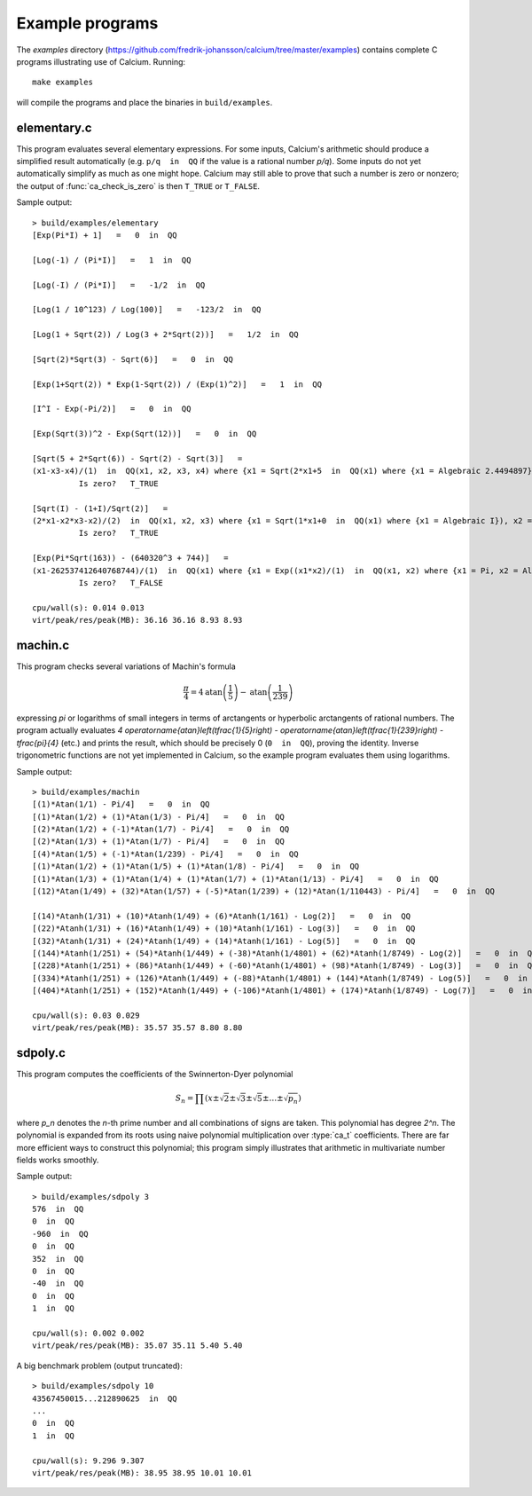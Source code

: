 .. _examples:

Example programs
===============================================================================

.. highlight:: text

The *examples* directory
(https://github.com/fredrik-johansson/calcium/tree/master/examples)
contains complete C programs illustrating use of Calcium.
Running::

    make examples

will compile the programs and place the binaries in ``build/examples``.

elementary.c
-------------------------------------------------------------------------------

This program evaluates several elementary expressions.
For some inputs,
Calcium's arithmetic should produce
a simplified result automatically (e.g. ``p/q  in  QQ`` if the
value is a rational number `p/q`).
Some inputs do not yet automatically simplify as much
as one might hope. 
Calcium may still able to prove that such a number is zero or nonzero;
the output of :func:`ca_check_is_zero` is then ``T_TRUE`` or ``T_FALSE``.

Sample output::

    > build/examples/elementary 
    [Exp(Pi*I) + 1]   =   0  in  QQ

    [Log(-1) / (Pi*I)]   =   1  in  QQ

    [Log(-I) / (Pi*I)]   =   -1/2  in  QQ

    [Log(1 / 10^123) / Log(100)]   =   -123/2  in  QQ

    [Log(1 + Sqrt(2)) / Log(3 + 2*Sqrt(2))]   =   1/2  in  QQ

    [Sqrt(2)*Sqrt(3) - Sqrt(6)]   =   0  in  QQ

    [Exp(1+Sqrt(2)) * Exp(1-Sqrt(2)) / (Exp(1)^2)]   =   1  in  QQ

    [I^I - Exp(-Pi/2)]   =   0  in  QQ

    [Exp(Sqrt(3))^2 - Exp(Sqrt(12))]   =   0  in  QQ

    [Sqrt(5 + 2*Sqrt(6)) - Sqrt(2) - Sqrt(3)]   =
    (x1-x3-x4)/(1)  in  QQ(x1, x2, x3, x4) where {x1 = Sqrt(2*x1+5  in  QQ(x1) where {x1 = Algebraic 2.4494897}), x2 = Algebraic 2.4494897, x3 = Algebraic 1.7320508, x4 = Algebraic 1.4142136} with ideal {x1^2-2*x2-5, x2^2-6, x3^2-3, x4^2-2, x2-x3*x4}
              Is zero?   T_TRUE

    [Sqrt(I) - (1+I)/Sqrt(2)]   =
    (2*x1-x2*x3-x2)/(2)  in  QQ(x1, x2, x3) where {x1 = Sqrt(1*x1+0  in  QQ(x1) where {x1 = Algebraic I}), x2 = Algebraic 1.4142136, x3 = Algebraic I} with ideal {x1^2-x3, x2^2-2, x3^2+1}
              Is zero?   T_TRUE

    [Exp(Pi*Sqrt(163)) - (640320^3 + 744)]   =
    (x1-262537412640768744)/(1)  in  QQ(x1) where {x1 = Exp((x1*x2)/(1)  in  QQ(x1, x2) where {x1 = Pi, x2 = Algebraic 12.767145} with ideal {x2^2-163})}
              Is zero?   T_FALSE

    cpu/wall(s): 0.014 0.013
    virt/peak/res/peak(MB): 36.16 36.16 8.93 8.93


machin.c
-------------------------------------------------------------------------------

This program checks several variations of Machin's formula

.. math ::

    \frac{\pi}{4} = 4 \operatorname{atan}\left(\frac{1}{5}\right) - \operatorname{atan}\left(\frac{1}{239}\right)

expressing `\pi` or logarithms of small integers in terms of
arctangents or hyperbolic arctangents of rational numbers.
The program actually evaluates 
`4 \operatorname{atan}\left(\tfrac{1}{5}\right) - \operatorname{atan}\left(\tfrac{1}{239}\right) - \tfrac{\pi}{4}`
(etc.) and prints the result, which should be precisely 0
(``0  in  QQ``), proving the identity.
Inverse trigonometric functions are not yet implemented in Calcium,
so the example program evaluates them using logarithms.

Sample output::

    > build/examples/machin 
    [(1)*Atan(1/1) - Pi/4]   =   0  in  QQ
    [(1)*Atan(1/2) + (1)*Atan(1/3) - Pi/4]   =   0  in  QQ
    [(2)*Atan(1/2) + (-1)*Atan(1/7) - Pi/4]   =   0  in  QQ
    [(2)*Atan(1/3) + (1)*Atan(1/7) - Pi/4]   =   0  in  QQ
    [(4)*Atan(1/5) + (-1)*Atan(1/239) - Pi/4]   =   0  in  QQ
    [(1)*Atan(1/2) + (1)*Atan(1/5) + (1)*Atan(1/8) - Pi/4]   =   0  in  QQ
    [(1)*Atan(1/3) + (1)*Atan(1/4) + (1)*Atan(1/7) + (1)*Atan(1/13) - Pi/4]   =   0  in  QQ
    [(12)*Atan(1/49) + (32)*Atan(1/57) + (-5)*Atan(1/239) + (12)*Atan(1/110443) - Pi/4]   =   0  in  QQ

    [(14)*Atanh(1/31) + (10)*Atanh(1/49) + (6)*Atanh(1/161) - Log(2)]   =   0  in  QQ
    [(22)*Atanh(1/31) + (16)*Atanh(1/49) + (10)*Atanh(1/161) - Log(3)]   =   0  in  QQ
    [(32)*Atanh(1/31) + (24)*Atanh(1/49) + (14)*Atanh(1/161) - Log(5)]   =   0  in  QQ
    [(144)*Atanh(1/251) + (54)*Atanh(1/449) + (-38)*Atanh(1/4801) + (62)*Atanh(1/8749) - Log(2)]   =   0  in  QQ
    [(228)*Atanh(1/251) + (86)*Atanh(1/449) + (-60)*Atanh(1/4801) + (98)*Atanh(1/8749) - Log(3)]   =   0  in  QQ
    [(334)*Atanh(1/251) + (126)*Atanh(1/449) + (-88)*Atanh(1/4801) + (144)*Atanh(1/8749) - Log(5)]   =   0  in  QQ
    [(404)*Atanh(1/251) + (152)*Atanh(1/449) + (-106)*Atanh(1/4801) + (174)*Atanh(1/8749) - Log(7)]   =   0  in  QQ

    cpu/wall(s): 0.03 0.029
    virt/peak/res/peak(MB): 35.57 35.57 8.80 8.80

sdpoly.c
-------------------------------------------------------------------------------

This program computes the coefficients of the Swinnerton-Dyer polynomial

.. math ::

    S_n = \prod (x \pm \sqrt{2} \pm \sqrt{3} \pm \sqrt{5} \pm \ldots \pm \sqrt{p_n})

where `p_n` denotes the `n`-th prime number and all combinations
of signs are taken. This polynomial has degree `2^n`.
The polynomial is expanded from its roots
using naive polynomial multiplication over :type:`ca_t` coefficients.
There are far more efficient ways to construct this polynomial;
this program simply illustrates that arithmetic in
multivariate number fields works smoothly.

Sample output::

    > build/examples/sdpoly 3
    576  in  QQ
    0  in  QQ
    -960  in  QQ
    0  in  QQ
    352  in  QQ
    0  in  QQ
    -40  in  QQ
    0  in  QQ
    1  in  QQ

    cpu/wall(s): 0.002 0.002
    virt/peak/res/peak(MB): 35.07 35.11 5.40 5.40

A big benchmark problem (output truncated)::

    > build/examples/sdpoly 10
    43567450015...212890625  in  QQ
    ...
    0  in  QQ
    1  in  QQ

    cpu/wall(s): 9.296 9.307
    virt/peak/res/peak(MB): 38.95 38.95 10.01 10.01


.. raw:: latex

    \newpage

